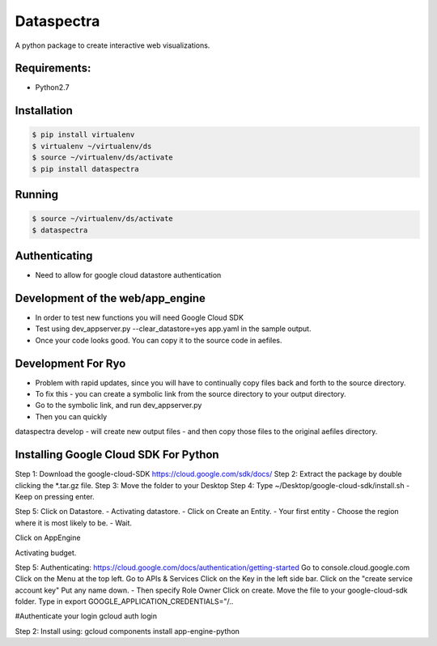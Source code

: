 Dataspectra
^^^^^^^^^^^

A python package to create interactive web visualizations. 


Requirements:
=============
- Python2.7


Installation
=============
.. code-block:: bash
    
    $ pip install virtualenv
    $ virtualenv ~/virtualenv/ds
    $ source ~/virtualenv/ds/activate
    $ pip install dataspectra


Running
=======
.. code-block:: bash

    $ source ~/virtualenv/ds/activate
    $ dataspectra


Authenticating
==============
- Need to allow for google cloud datastore authentication

Development of the web/app_engine
=================================
- In order to test new functions you will need Google Cloud SDK
- Test using dev_appserver.py --clear_datastore=yes app.yaml in the sample output. 
- Once your code looks good. You can copy it to the source code in aefiles. 

Development For Ryo
====================
- Problem with rapid updates, since you will have to continually copy files back and forth to the source directory. 
- To fix this - you can create a symbolic link from the source directory to your output directory.
- Go to the symbolic link, and run dev_appserver.py 
- Then you can quickly

dataspectra develop - will create new output files - and then copy those files to the original aefiles directory. 

Installing Google Cloud SDK For Python
======================================
Step 1: Download the google-cloud-SDK
https://cloud.google.com/sdk/docs/
Step 2: Extract the package by double clicking the *.tar.gz file. 
Step 3: Move the folder to your Desktop
Step 4: Type ~/Desktop/google-cloud-sdk/install.sh
- Keep on pressing enter. 

Step 5: Click on Datastore. 
- Activating datastore. 
- Click on Create an Entity. 
- Your first entity
- Choose the region where it is most likely to be. 
- Wait. 

Click on AppEngine

Activating budget. 


Step 5: Authenticating: 
https://cloud.google.com/docs/authentication/getting-started
Go to console.cloud.google.com
Click on the Menu at the top left. 
Go to APIs & Services
Click on the Key in the left side bar. 
Click on the "create service account key"
Put any name down.  
- Then specify Role Owner
Click on create.
Move the file to your google-cloud-sdk folder. 
Type in export GOOGLE_APPLICATION_CREDENTIALS="/..

#Authenticate your login
gcloud auth login

Step 2: Install using: gcloud components install app-engine-python
